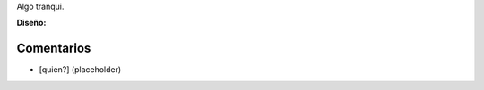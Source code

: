 .. title: Intento 01 de Cesar Roldan


Algo tranqui.

.. image:: /images/RemerasV2/CesarRoldan1/remeraCesar1.png

**Diseño:**



Comentarios
-----------

* [quien?] (placeholder)

